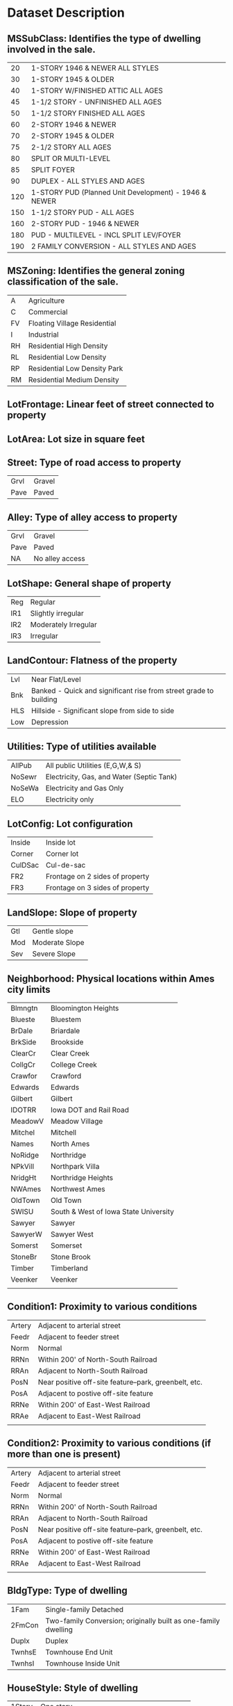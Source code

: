 * Dataset Description

** MSSubClass: Identifies the type of dwelling involved in the sale.
|  20 | 1-STORY 1946 & NEWER ALL STYLES                       |
|  30 | 1-STORY 1945 & OLDER                                  |
|  40 | 1-STORY W/FINISHED ATTIC ALL AGES                     |
|  45 | 1-1/2 STORY - UNFINISHED ALL AGES                     |
|  50 | 1-1/2 STORY FINISHED ALL AGES                         |
|  60 | 2-STORY 1946 & NEWER                                  |
|  70 | 2-STORY 1945 & OLDER                                  |
|  75 | 2-1/2 STORY ALL AGES                                  |
|  80 | SPLIT OR MULTI-LEVEL                                  |
|  85 | SPLIT FOYER                                           |
|  90 | DUPLEX - ALL STYLES AND AGES                          |
| 120 | 1-STORY PUD (Planned Unit Development) - 1946 & NEWER |
| 150 | 1-1/2 STORY PUD - ALL AGES                            |
| 160 | 2-STORY PUD - 1946 & NEWER                            |
| 180 | PUD - MULTILEVEL - INCL SPLIT LEV/FOYER               |
| 190 | 2 FAMILY CONVERSION - ALL STYLES AND AGES             |

** MSZoning: Identifies the general zoning classification of the sale.
| A  | Agriculture                  |
| C  | Commercial                   |
| FV | Floating Village Residential |
| I  | Industrial                   |
| RH | Residential High Density     |
| RL | Residential Low Density      |
| RP | Residential Low Density Park |
| RM | Residential Medium Density   |

** LotFrontage: Linear feet of street connected to property

** LotArea: Lot size in square feet

** Street: Type of road access to property
| Grvl | Gravel |
| Pave | Paved  |
** Alley: Type of alley access to property
| Grvl | Gravel          |
| Pave | Paved           |
| NA   | No alley access |

** LotShape: General shape of property
| Reg | Regular              |
| IR1 | Slightly irregular   |
| IR2 | Moderately Irregular |
| IR3 | Irregular            |
       
** LandContour: Flatness of the property
| Lvl | Near Flat/Level                                                   |
| Bnk | Banked - Quick and significant rise from street grade to building |
| HLS | Hillside - Significant slope from side to side                    |
| Low | Depression                                                        |
** Utilities: Type of utilities available
| AllPub | All public Utilities (E,G,W,& S)          |
| NoSewr | Electricity, Gas, and Water (Septic Tank) |
| NoSeWa | Electricity and Gas Only                  |
| ELO    | Electricity only                          |
** LotConfig: Lot configuration
| Inside  | Inside lot                      |
| Corner  | Corner lot                      |
| CulDSac | Cul-de-sac                      |
| FR2     | Frontage on 2 sides of property |
| FR3     | Frontage on 3 sides of property |
** LandSlope: Slope of property
| Gtl | Gentle slope   |
| Mod | Moderate Slope |
| Sev | Severe Slope   |
** Neighborhood: Physical locations within Ames city limits
| Blmngtn | Bloomington Heights                   |
| Blueste | Bluestem                              |
| BrDale  | Briardale                             |
| BrkSide | Brookside                             |
| ClearCr | Clear Creek                           |
| CollgCr | College Creek                         |
| Crawfor | Crawford                              |
| Edwards | Edwards                               |
| Gilbert | Gilbert                               |
| IDOTRR  | Iowa DOT and Rail Road                |
| MeadowV | Meadow Village                        |
| Mitchel | Mitchell                              |
| Names   | North Ames                            |
| NoRidge | Northridge                            |
| NPkVill | Northpark Villa                       |
| NridgHt | Northridge Heights                    |
| NWAmes  | Northwest Ames                        |
| OldTown | Old Town                              |
| SWISU   | South & West of Iowa State University |
| Sawyer  | Sawyer                                |
| SawyerW | Sawyer West                           |
| Somerst | Somerset                              |
| StoneBr | Stone Brook                           |
| Timber  | Timberland                            |
| Veenker | Veenker                               |
|         |                                       |
** Condition1: Proximity to various conditions
| Artery | Adjacent to arterial street                           |
| Feedr  | Adjacent to feeder street                             |
| Norm   | Normal                                                |
| RRNn   | Within 200' of North-South Railroad                   |
| RRAn   | Adjacent to North-South Railroad                      |
| PosN   | Near positive off-site feature--park, greenbelt, etc. |
| PosA   | Adjacent to postive off-site feature                  |
| RRNe   | Within 200' of East-West Railroad                     |
| RRAe   | Adjacent to East-West Railroad                        |
|        |                                                       |
** Condition2: Proximity to various conditions (if more than one is present)
| Artery | Adjacent to arterial street                           |
| Feedr  | Adjacent to feeder street                             |
| Norm   | Normal                                                |
| RRNn   | Within 200' of North-South Railroad                   |
| RRAn   | Adjacent to North-South Railroad                      |
| PosN   | Near positive off-site feature--park, greenbelt, etc. |
| PosA   | Adjacent to postive off-site feature                  |
| RRNe   | Within 200' of East-West Railroad                     |
| RRAe   | Adjacent to East-West Railroad                        |
|        |                                                       |
** BldgType: Type of dwelling
| 1Fam   | Single-family Detached                                         |
| 2FmCon | Two-family Conversion; originally built as one-family dwelling |
| Duplx  | Duplex                                                         |
| TwnhsE | Townhouse End Unit                                             |
| TwnhsI | Townhouse Inside Unit                                          |
** HouseStyle: Style of dwelling
| 1Story | One story                                    |
| 1.5Fin | One and one-half story: 2nd level finished   |
| 1.5Unf | One and one-half story: 2nd level unfinished |
| 2Story | Two story                                    |
| 2.5Fin | Two and one-half story: 2nd level finished   |
| 2.5Unf | Two and one-half story: 2nd level unfinished |
| SFoyer | Split Foyer                                  |
| SLvl   | Split Level                                  |
** OverallQual: Rates the overall material and finish of the house
| 10 | Very Excellent |
|  9 | Excellent      |
|  8 | Very Good      |
|  7 | Good           |
|  6 | Above Average  |
|  5 | Average        |
|  4 | Below Average  |
|  3 | Fair           |
|  2 | Poor           |
|  1 | Very Poor      |
|    |                |
** OverallCond: Rates the overall condition of the house
| 10 | Very Excellent |
|  9 | Excellent      |
|  8 | Very Good      |
|  7 | Good           |
|  6 | Above Average  |
|  5 | Average        |
|  4 | Below Average  |
|  3 | Fair           |
|  2 | Poor           |
|  1 | Very Poor      |
|    |                |
** YearBuilt: Original construction date

** YearRemodAdd: Remodel date (same as construction date if no remodeling or additions)

** RoofStyle: Type of roof

| Flat    | Flat          |
| Gable   | Gable         |
| Gambrel | Gabrel (Barn) |
| Hip     | Hip           |
| Mansard | Mansard       |
| Shed    | Shed          |
|         |               |
** RoofMatl: Roof material
| ClyTile | Clay or Tile                 |
| CompShg | Standard (Composite) Shingle |
| Membran | Membrane                     |
| Metal   | Metal                        |
| Roll    | Roll                         |
| Tar&Grv | Gravel & Tar                 |
| WdShake | Wood Shakes                  |
| WdShngl | Wood Shingles                |
|         |                              |
** Exterior1st: Exterior covering on house
| AsbShng | Asbestos Shingles |
| AsphShn | Asphalt Shingles  |
| BrkComm | Brick Common      |
| BrkFace | Brick Face        |
| CBlock  | Cinder Block      |
| CemntBd | Cement Board      |
| HdBoard | Hard Board        |
| ImStucc | Imitation Stucco  |
| MetalSd | Metal Siding      |
| Other   | Other             |
| Plywood | Plywood           |
| PreCast | PreCast           |
| Stone   | Stone             |
| Stucco  | Stucco            |
| VinylSd | Vinyl Siding      |
| Wd Sdng | Wood Siding       |
| WdShing | Wood Shingles     |
|         |                   |
** Exterior2nd: Exterior covering on house (if more than one material)
| AsbShng | Asbestos Shingles |
| AsphShn | Asphalt Shingles  |
| BrkComm | Brick Common      |
| BrkFace | Brick Face        |
| CBlock  | Cinder Block      |
| CemntBd | Cement Board      |
| HdBoard | Hard Board        |
| ImStucc | Imitation Stucco  |
| MetalSd | Metal Siding      |
| Other   | Other             |
| Plywood | Plywood           |
| PreCast | PreCast           |
| Stone   | Stone             |
| Stucco  | Stucco            |
| VinylSd | Vinyl Siding      |
| Wd Sdng | Wood Siding       |
| WdShing | Wood Shingles     |
|         |                   |
** MasVnrType: Masonry veneer type
| BrkCmn  | Brick Common |
| BrkFace | Brick Face   |
| CBlock  | Cinder Block |
| None    | None         |
| Stone   | Stone        |

** MasVnrArea: Masonry veneer area in square feet

** ExterQual: Evaluates the quality of the material on the exterior 
| Ex | Excellent       |
| Gd | Good            |
| TA | Average/Typical |
| Fa | Fair            |
| Po | Poor            |

** ExterCond: Evaluates the present condition of the material on the exterior
| Ex | Excellent       |
| Gd | Good            |
| TA | Average/Typical |
| Fa | Fair            |
| Po | Poor            |

** Foundation: Type of foundation
| BrkTil | Brick & Tile    |
| CBlock | Cinder Block    |
| PConc  | Poured Contrete |
| Slab   | Slab            |
| Stone  | Stone           |
| Wood   | Wood            |

** BsmtQual: Evaluates the height of the basement
| Ex | Excellent (100+ inches) |
| Gd | Good (90-99 inches)     |
| TA | Typical (80-89 inches)  |
| Fa | Fair (70-79 inches)     |
| Po | Poor (<70 inches        |
| NA | No Basement             |

** BsmtCond: Evaluates the general condition of the basement
| Ex | Excellent                                    |
| Gd | Good                                         |
| TA | Typical - slight dampness allowed            |
| Fa | Fair - dampness or some cracking or settling |
| Po | Poor - Severe cracking, settling, or wetness |
| NA | No Basement                                  |

** BsmtExposure: Refers to walkout or garden level walls
| Gd | Good Exposure                                                              |
| Av | Average Exposure (split levels or foyers typically score average or above) |
| Mn | Mimimum Exposure                                                           |
| No | No Exposure                                                                |
| NA | No Basement                                                                |

** BsmtFinType1: Rating of basement finished area
| GLQ | Good Living Quarters          |
| ALQ | Average Living Quarters       |
| BLQ | Below Average Living Quarters |
| Rec | Average Rec Room              |
| LwQ | Low Quality                   |
| Unf | Unfinshed                     |
| NA  | No Basement                   |

** BsmtFinSF1: Type 1 finished square feet

** BsmtFinType2: Rating of basement finished area (if multiple types)
| GLQ | Good Living Quarters          |
| ALQ | Average Living Quarters       |
| BLQ | Below Average Living Quarters |
| Rec | Average Rec Room              |
| LwQ | Low Quality                   |
| Unf | Unfinshed                     |
| NA  | No Basement                   |

** BsmtFinSF2: Type 2 finished square feet

** BsmtUnfSF: Unfinished square feet of basement area

** TotalBsmtSF: Total square feet of basement area

** Heating: Type of heating
| Floor | Floor Furnace                          |
| GasA  | Gas forced warm air furnace            |
| GasW  | Gas hot water or steam heat            |
| Grav  | Gravity furnace                        |
| OthW  | Hot water or steam heat other than gas |
| Wall  | Wall furnace                           |

** HeatingQC: Heating quality and condition
| Ex | Excellent       |
| Gd | Good            |
| TA | Average/Typical |
| Fa | Fair            |
| Po | Poor            |

** CentralAir: Central air conditioning
| N | No  |
| Y | Yes |

** Electrical: Electrical system
| SBrkr | Standard Circuit Breakers & Romex                    |
| FuseA | Fuse Box over 60 AMP and all Romex wiring (Average)  |
| FuseF | 60 AMP Fuse Box and mostly Romex wiring (Fair)       |
| FuseP | 60 AMP Fuse Box and mostly knob & tube wiring (poor) |
| Mix   | Mixed                                                |

** 1stFlrSF: First Floor square feet
 
** 2ndFlrSF: Second floor square feet

** LowQualFinSF: Low quality finished square feet (all floors)

** GrLivArea: Above grade (ground) living area square feet

** BsmtFullBath: Basement full bathrooms

** BsmtHalfBath: Basement half bathrooms

** FullBath: Full bathrooms above grade

** HalfBath: Half baths above grade

** Bedroom: Bedrooms above grade (does NOT include basement bedrooms)

** Kitchen: Kitchens above grade

** KitchenQual: Kitchen quality
| Ex | Excellent       |
| Gd | Good            |
| TA | Typical/Average |
| Fa | Fair            |
| Po | Poor            |
** TotRmsAbvGrd: Total rooms above grade (does not include bathrooms)

** Functional: Home functionality (Assume typical unless deductions are warranted)
| Typ  | Typical Functionality |
| Min1 | Minor Deductions 1    |
| Min2 | Minor Deductions 2    |
| Mod  | Moderate Deductions   |
| Maj1 | Major Deductions 1    |
| Maj2 | Major Deductions 2    |
| Sev  | Severely Damaged      |
| Sal  | Salvage only          |

** Fireplaces: Number of fireplaces

** FireplaceQu: Fireplace quality
| Ex | Excellent - Exceptional Masonry Fireplace                                              |
| Gd | Good - Masonry Fireplace in main level                                                 |
| TA | Average - Prefabricated Fireplace in main living area or Masonry Fireplace in basement |
| Fa | Fair - Prefabricated Fireplace in basement                                             |
| Po | Poor - Ben Franklin Stove                                                              |
| NA | No Fireplace                                                                           |

** GarageType: Garage location
| 2Types  | More than one type of garage                                      |
| Attchd  | Attached to home                                                  |
| Basment | Basement Garage                                                   |
| BuiltIn | Built-In (Garage part of house - typically has room above garage) |
| CarPort | Car Port                                                          |
| Detchd  | Detached from home                                                |
| NA      | No Garage                                                         |

** GarageYrBlt: Year garage was built

** GarageFinish: Interior finish of the garage
| Fin | Finished       |
| RFn | Rough Finished |
| Unf | Unfinished     |
| NA  | No Garage      |

** GarageCars: Size of garage in car capacity

** GarageArea: Size of garage in square feet

** GarageQual: Garage quality
| Ex | Excellent       |
| Gd | Good            |
| TA | Typical/Average |
| Fa | Fair            |
| Po | Poor            |
| NA | No Garage       |

** GarageCond: Garage condition
| Ex | Excellent       |
| Gd | Good            |
| TA | Typical/Average |
| Fa | Fair            |
| Po | Poor            |
| NA | No Garage       |

** PavedDrive: Paved driveway
| Y | Paved            |
| P | Partial Pavement |
| N | Dirt/Gravel      |

** WoodDeckSF: Wood deck area in square feet

** OpenPorchSF: Open porch area in square feet

** EnclosedPorch: Enclosed porch area in square feet

** 3SsnPorch: Three season porch area in square feet

** ScreenPorch: Screen porch area in square feet

** PoolArea: Pool area in square feet

** PoolQC: Pool quality
| Ex | Excellent       |
| Gd | Good            |
| TA | Average/Typical |
| Fa | Fair            |
| NA | No Pool         |

** Fence: Fence quality
| GdPrv | Good Privacy      |
| MnPrv | Minimum Privacy   |
| GdWo  | Good Wood         |
| MnWw  | Minimum Wood/Wire |
| NA    | No Fence          |

** MiscFeature: Miscellaneous feature not covered in other categories
| Elev | Elevator                                        |
| Gar2 | 2nd Garage (if not described in garage section) |
| Othr | Other                                           |
| Shed | Shed (over 100 SF)                              |
| TenC | Tennis Court                                    |
| NA   | None                                            |

** MiscVal: $Value of miscellaneous feature

** MoSold: Month Sold (MM)

** YrSold: Year Sold (YYYY)

** SaleType: Type of sale
| WD    | Warranty Deed - Conventional               |
| CWD   | Warranty Deed - Cash                       |
| VWD   | Warranty Deed - VA Loan                    |
| New   | Home just constructed and sold             |
| COD   | Court Officer Deed/Estate                  |
| Con   | Contract 15% Down payment regular terms    |
| ConLw | Contract Low Down payment and low interest |
| ConLI | Contract Low Interest                      |
| ConLD | Contract Low Down                          |
| Oth   | Other                                      |

** SaleCondition: Condition of sale
| Normal  | Normal Sale                                                                                |
| Abnorml | Abnormal Sale -  trade, foreclosure, short sale                                            |
| AdjLand | Adjoining Land Purchase                                                                    |
| Alloca  | Allocation - two linked properties with separate deeds, typically condo with a garage unit |
| Family  | Sale between family members                                                                |
| Partial | Home was not completed when last assessed (associated with New Homes)                      |

